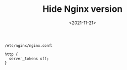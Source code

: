 #+TITLE: Hide Nginx version
#+DATE: <2021-11-21>
#+TAGS[]: 技术", "Nginx

=/etc/nginx/nginx.conf=:

#+BEGIN_EXAMPLE
    http {
      server_tokens off;
    }
#+END_EXAMPLE
